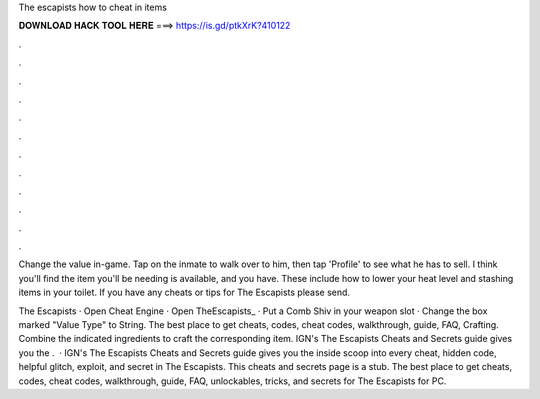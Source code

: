 The escapists how to cheat in items



𝐃𝐎𝐖𝐍𝐋𝐎𝐀𝐃 𝐇𝐀𝐂𝐊 𝐓𝐎𝐎𝐋 𝐇𝐄𝐑𝐄 ===> https://is.gd/ptkXrK?410122



.



.



.



.



.



.



.



.



.



.



.



.

Change the value in-game. Tap on the inmate to walk over to him, then tap 'Profile' to see what he has to sell. I think you'll find the item you'll be needing is available, and you have. These include how to lower your heat level and stashing items in your toilet. If you have any cheats or tips for The Escapists please send.

The Escapists · Open Cheat Engine · Open TheEscapists_ · Put a Comb Shiv in your weapon slot · Change the box marked "Value Type" to String. The best place to get cheats, codes, cheat codes, walkthrough, guide, FAQ, Crafting. Combine the indicated ingredients to craft the corresponding item. IGN's The Escapists Cheats and Secrets guide gives you the .  · IGN's The Escapists Cheats and Secrets guide gives you the inside scoop into every cheat, hidden code, helpful glitch, exploit, and secret in The Escapists. This cheats and secrets page is a stub. The best place to get cheats, codes, cheat codes, walkthrough, guide, FAQ, unlockables, tricks, and secrets for The Escapists for PC.
